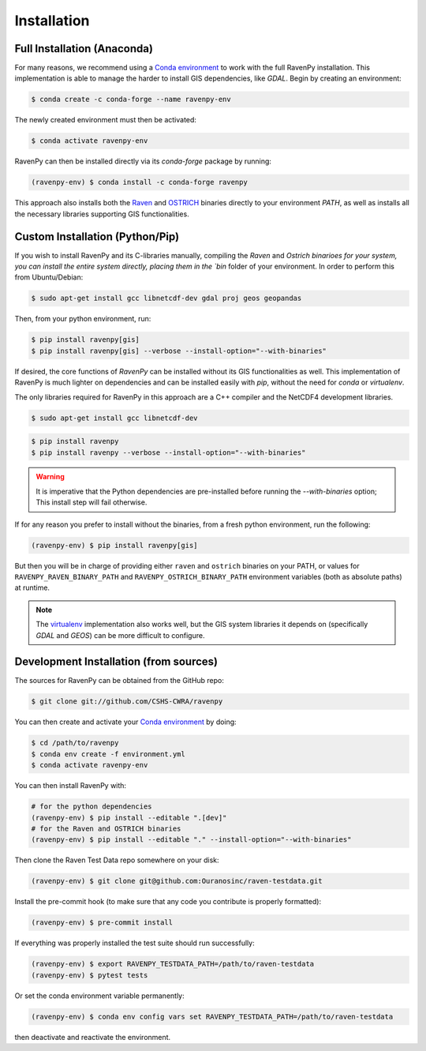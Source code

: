 .. highlight:: shell

============
Installation
============

Full Installation (Anaconda)
----------------------------

For many reasons, we recommend using a `Conda environment
<https://docs.conda.io/projects/conda/en/latest/user-guide/tasks/manage-environments.html>`_
to work with the full RavenPy installation. This implementation is able to manage
the harder to install GIS dependencies, like `GDAL`. Begin by creating an environment:

.. code-block:: console

   $ conda create -c conda-forge --name ravenpy-env

The newly created environment must then be activated:

.. code-block:: console

   $ conda activate ravenpy-env

RavenPy can then be installed directly via its `conda-forge` package by running:

.. code-block:: console

   (ravenpy-env) $ conda install -c conda-forge ravenpy

This approach also installs both the `Raven <http://raven.uwaterloo.ca>`_ and `OSTRICH
<http://www.civil.uwaterloo.ca/envmodelling/Ostrich.html>`_ binaries directly to your environment `PATH`,
as well as installs all the necessary libraries supporting GIS functionalities.

Custom Installation (Python/Pip)
--------------------------------

If you wish to install RavenPy and its C-libraries manually, compiling the `Raven` and `Ostrich binarioes for your system,
you can install the entire system directly, placing them in the `bin` folder of your environment.
In order to perform this from Ubuntu/Debian:

.. code-block:: console

   $ sudo apt-get install gcc libnetcdf-dev gdal proj geos geopandas

Then, from your python environment, run:

.. code-block:: console

   $ pip install ravenpy[gis]
   $ pip install ravenpy[gis] --verbose --install-option="--with-binaries"

If desired, the core functions of `RavenPy` can be installed without its GIS functionalities as well.
This implementation of RavenPy is much lighter on dependencies and can be installed easily with `pip`,
without the need for `conda` or `virtualenv`.

The only libraries required for RavenPy in this approach are a C++ compiler and the NetCDF4 development libraries.

.. code-block:: console

   $ sudo apt-get install gcc libnetcdf-dev

.. code-block:: console

   $ pip install ravenpy
   $ pip install ravenpy --verbose --install-option="--with-binaries"

.. warning::

  It is imperative that the Python dependencies are pre-installed before running the `--with-binaries`
  option; This install step will fail otherwise.

If for any reason you prefer to install without the binaries, from a fresh python environment, run the following:

.. code-block:: console

   (ravenpy-env) $ pip install ravenpy[gis]

But then you will be in charge of providing either ``raven`` and ``ostrich`` binaries on your PATH,
or values for ``RAVENPY_RAVEN_BINARY_PATH`` and ``RAVENPY_OSTRICH_BINARY_PATH`` environment
variables (both as absolute paths) at runtime.

.. note::

  The `virtualenv <https://virtualenv.pypa.io/en/latest/>`_ implementation also works well, but the
  GIS system libraries it depends on (specifically `GDAL` and `GEOS`) can be more difficult to configure.

Development Installation (from sources)
---------------------------------------

The sources for RavenPy can be obtained from the GitHub repo:

.. code-block:: console

    $ git clone git://github.com/CSHS-CWRA/ravenpy

You can then create and activate your `Conda environment
<https://docs.conda.io/projects/conda/en/latest/user-guide/tasks/manage-environments.html>`_
by doing:

.. code-block:: console

   $ cd /path/to/ravenpy
   $ conda env create -f environment.yml
   $ conda activate ravenpy-env

You can then install RavenPy with:

.. code-block:: console

   # for the python dependencies
   (ravenpy-env) $ pip install --editable ".[dev]"
   # for the Raven and OSTRICH binaries
   (ravenpy-env) $ pip install --editable "." --install-option="--with-binaries"

Then clone the Raven Test Data repo somewhere on your disk:

.. code-block:: console

   (ravenpy-env) $ git clone git@github.com:Ouranosinc/raven-testdata.git

Install the pre-commit hook (to make sure that any code you contribute is properly formatted):

.. code-block:: console

   (ravenpy-env) $ pre-commit install

If everything was properly installed the test suite should run successfully:

.. code-block:: console

   (ravenpy-env) $ export RAVENPY_TESTDATA_PATH=/path/to/raven-testdata
   (ravenpy-env) $ pytest tests

Or set the conda environment variable permanently:

.. code-block:: console

   (ravenpy-env) $ conda env config vars set RAVENPY_TESTDATA_PATH=/path/to/raven-testdata

then deactivate and reactivate the environment.
